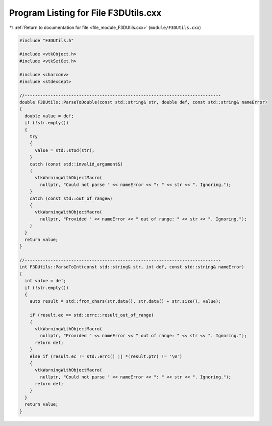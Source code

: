 
.. _program_listing_file_module_F3DUtils.cxx:

Program Listing for File F3DUtils.cxx
=====================================

|exhale_lsh| :ref:`Return to documentation for file <file_module_F3DUtils.cxx>` (``module/F3DUtils.cxx``)

.. |exhale_lsh| unicode:: U+021B0 .. UPWARDS ARROW WITH TIP LEFTWARDS

.. code-block:: cpp

   #include "F3DUtils.h"
   
   #include <vtkObject.h>
   #include <vtkSetGet.h>
   
   #include <charconv>
   #include <stdexcept>
   
   //----------------------------------------------------------------------------
   double F3DUtils::ParseToDouble(const std::string& str, double def, const std::string& nameError)
   {
     double value = def;
     if (!str.empty())
     {
       try
       {
         value = std::stod(str);
       }
       catch (const std::invalid_argument&)
       {
         vtkWarningWithObjectMacro(
           nullptr, "Could not parse " << nameError << ": " << str << ". Ignoring.");
       }
       catch (const std::out_of_range&)
       {
         vtkWarningWithObjectMacro(
           nullptr, "Provided " << nameError << " out of range: " << str << ". Ignoring.");
       }
     }
     return value;
   }
   
   //----------------------------------------------------------------------------
   int F3DUtils::ParseToInt(const std::string& str, int def, const std::string& nameError)
   {
     int value = def;
     if (!str.empty())
     {
       auto result = std::from_chars(str.data(), str.data() + str.size(), value);
   
       if (result.ec == std::errc::result_out_of_range)
       {
         vtkWarningWithObjectMacro(
           nullptr, "Provided " << nameError << " out of range: " << str << ". Ignoring.");
         return def;
       }
       else if (result.ec != std::errc() || *(result.ptr) != '\0')
       {
         vtkWarningWithObjectMacro(
           nullptr, "Could not parse " << nameError << ": " << str << ". Ignoring.");
         return def;
       }
     }
     return value;
   }
